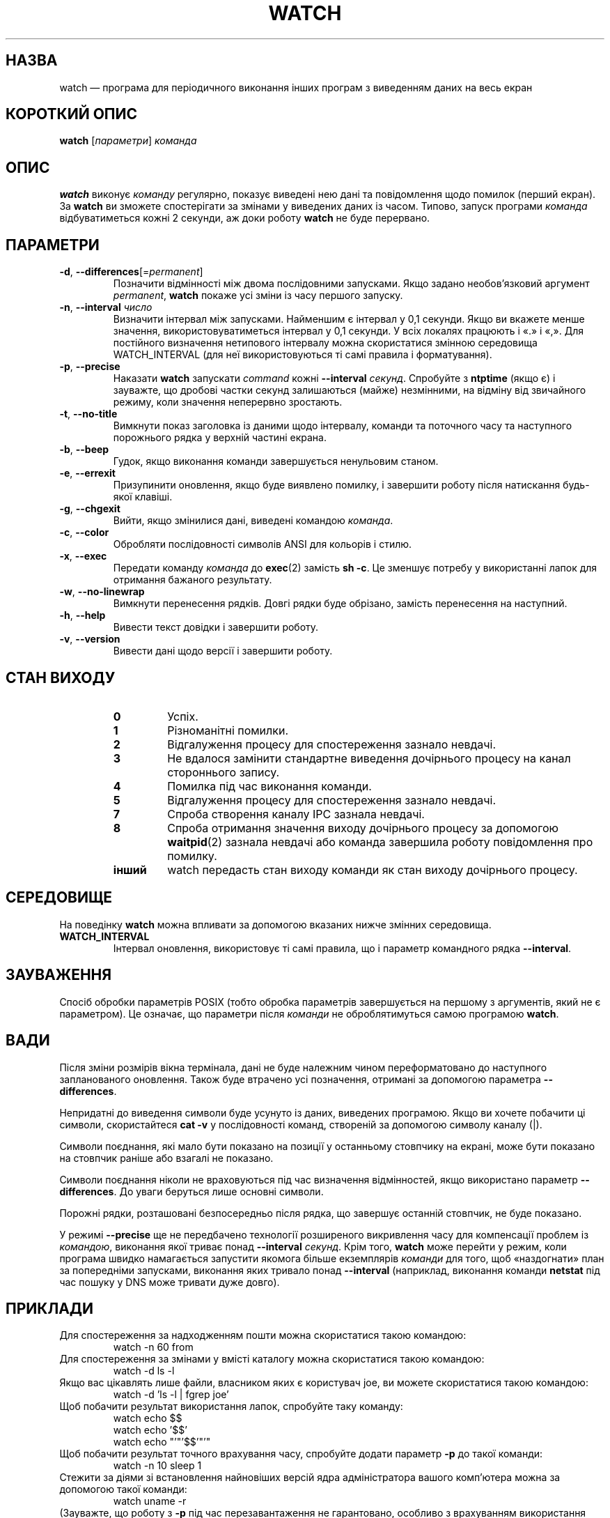 .\"*******************************************************************
.\"
.\" This file was generated with po4a. Translate the source file.
.\"
.\"*******************************************************************
.TH WATCH 1 "6 грудня 2020 року" procps\-ng "Команди користувача"
.SH НАЗВА
watch — програма для періодичного виконання інших програм з виведенням даних
на весь екран
.SH "КОРОТКИЙ ОПИС"
\fBwatch\fP [\fIпараметри\fP] \fIкоманда\fP
.SH ОПИС
\fBwatch\fP виконує \fIкоманду\fP регулярно, показує виведені нею дані та
повідомлення щодо помилок (перший екран). За \fBwatch\fP ви зможете
спостерігати за змінами у виведених даних із часом. Типово, запуск програми
\fIкоманда\fP відбуватиметься кожні 2 секунди, аж доки роботу \fBwatch\fP не буде
перервано.
.SH ПАРАМЕТРИ
.TP 
\fB\-d\fP, \fB\-\-differences\fP[=\fIpermanent\fP]
Позначити відмінності між двома послідовними запусками. Якщо задано
необов'язковий аргумент \fIpermanent\fP, \fBwatch\fP покаже усі зміни із часу
першого запуску.
.TP 
\fB\-n\fP, \fB\-\-interval\fP \fIчисло\fP
Визначити інтервал між запусками. Найменшим є інтервал у 0,1 секунди. Якщо
ви вкажете менше значення, використовуватиметься інтервал у 0,1 секунди. У
всіх локалях працюють і «.» і «,». Для постійного визначення нетипового
інтервалу можна скористатися змінною середовища WATCH_INTERVAL (для неї
використовуються ті самі правила і форматування).
.TP 
\fB\-p\fP, \fB\-\-precise\fP
Наказати \fBwatch\fP запускати \fIcommand\fP кожні \fB\-\-interval\fP
\fIсекунд\fP. Спробуйте з \fBntptime\fP (якщо є) і зауважте, що дробові частки
секунд залишаються (майже) незмінними, на відміну від звичайного режиму,
коли значення неперервно зростають.
.TP 
\fB\-t\fP, \fB\-\-no\-title\fP
Вимкнути показ заголовка із даними щодо інтервалу, команди та поточного часу
та наступного порожнього рядка у верхній частині екрана.
.TP 
\fB\-b\fP, \fB\-\-beep\fP
Гудок, якщо виконання команди завершується ненульовим станом.
.TP 
\fB\-e\fP, \fB\-\-errexit\fP
Призупинити оновлення, якщо буде виявлено помилку, і завершити роботу після
натискання будь\-якої клавіші.
.TP 
\fB\-g\fP, \fB\-\-chgexit\fP
Вийти, якщо змінилися дані, виведені командою \fIкоманда\fP.
.TP 
\fB\-c\fP, \fB\-\-color\fP
Обробляти послідовності символів ANSI для кольорів і стилю.
.TP 
\fB\-x\fP, \fB\-\-exec\fP
Передати команду \fIкоманда\fP до \fBexec\fP(2) замість \fBsh \-c\fP. Це зменшує
потребу у використанні лапок для отримання бажаного результату.
.TP 
\fB\-w\fP, \fB\-\-no\-linewrap\fP
Вимкнути перенесення рядків. Довгі рядки буде обрізано, замість перенесення
на наступний.
.TP 
\fB\-h\fP, \fB\-\-help\fP
Вивести текст довідки і завершити роботу.
.TP 
\fB\-v\fP, \fB\-\-version\fP
Вивести дані щодо версії і завершити роботу.
.SH "СТАН ВИХОДУ"
.PP
.RS
.PD 0
.TP 
\fB0\fP
Успіх.
.TP 
\fB1\fP
Різноманітні помилки.
.TP 
\fB2\fP
Відгалуження процесу для спостереження зазнало невдачі.
.TP 
\fB3\fP
Не вдалося замінити стандартне виведення дочірнього процесу на канал
стороннього запису.
.TP 
\fB4\fP
Помилка під час виконання команди.
.TP 
\fB5\fP
Відгалуження процесу для спостереження зазнало невдачі.
.TP 
\fB7\fP
Спроба створення каналу IPC зазнала невдачі.
.TP 
\fB8\fP
Спроба отримання значення виходу дочірнього процесу за допомогою
\fBwaitpid\fP(2) зазнала невдачі або команда завершила роботу повідомлення про
помилку.
.TP 
\fBінший\fP
watch передасть стан виходу команди як стан виходу дочірнього процесу.
.SH СЕРЕДОВИЩЕ
На поведінку \fBwatch\fP можна впливати за допомогою вказаних нижче змінних
середовища.

.TP 
\fBWATCH_INTERVAL\fP
Інтервал оновлення, використовує ті самі правила, що і параметр командного
рядка \fB\-\-interval\fP.
.SH ЗАУВАЖЕННЯ
Спосіб обробки параметрів POSIX (тобто обробка параметрів завершується на
першому з аргументів, який не є параметром). Це означає, що параметри після
\fIкоманди\fP не оброблятимуться самою програмою \fBwatch\fP.
.SH ВАДИ
Після зміни розмірів вікна термінала, дані не буде належним чином
переформатовано до наступного запланованого оновлення. Також буде втрачено
усі позначення, отримані за допомогою параметра \fB\-\-differences\fP.

Непридатні до виведення символи буде усунуто із даних, виведених
програмою. Якщо ви хочете побачити ці символи, скористайтеся \fBcat \-v\fP у
послідовності команд, створеній за допомогою символу каналу (|).

Символи поєднання, які мало бути показано на позиції у останньому стовпчику
на екрані, може бути показано на стовпчик раніше або взагалі не показано.

Символи поєднання ніколи не враховуються під час визначення відмінностей,
якщо використано параметр \fB\-\-differences\fP. До уваги беруться лише основні
символи.

Порожні рядки, розташовані безпосередньо після рядка, що завершує останній
стовпчик, не буде показано.

У режимі \fB\-\-precise\fP ще не передбачено технології розширеного викривлення
часу для компенсації проблем із \fIкомандою\fP, виконання якої триває понад
\fB\-\-interval\fP \fIсекунд\fP. Крім того, \fBwatch\fP може перейти у режим, коли
програма швидко намагається запустити якомога більше екземплярів \fIкоманди\fP
для того, щоб «наздогнати» план за попередніми запусками, виконання яких
тривало понад \fB\-\-interval\fP (наприклад, виконання команди \fBnetstat\fP під час
пошуку у DNS може тривати дуже довго).
.SH ПРИКЛАДИ
.PP
Для спостереження за надходженням пошти можна скористатися такою командою:
.IP
watch \-n 60 from
.PP
Для спостереження за змінами у вмісті каталогу можна скористатися такою
командою:
.IP
watch \-d ls \-l
.PP
Якщо вас цікавлять лише файли, власником яких є користувач joe, ви можете
скористатися такою командою:
.IP
watch \-d 'ls \-l | fgrep joe'
.PP
Щоб побачити результат використання лапок, спробуйте таку команду:
.IP
watch echo $$
.br
watch echo '$$'
.br
watch echo "'"'$$'"'"
.PP
Щоб побачити результат точного врахування часу, спробуйте додати параметр
\fB\-p\fP до такої команди:
.IP
watch \-n 10 sleep 1
.PP
Стежити за діями зі встановлення найновіших версій ядра адміністратора
вашого комп’ютера можна за допомогою такої команди:
.IP
watch uname \-r
.PP
(Зауважте, що роботу з \fB\-p\fP під час перезавантаження не гарантовано,
особливо з врахуванням використання \fBntpdate\fP (якщо є) та інших механізмів
зміни часових даних.)
